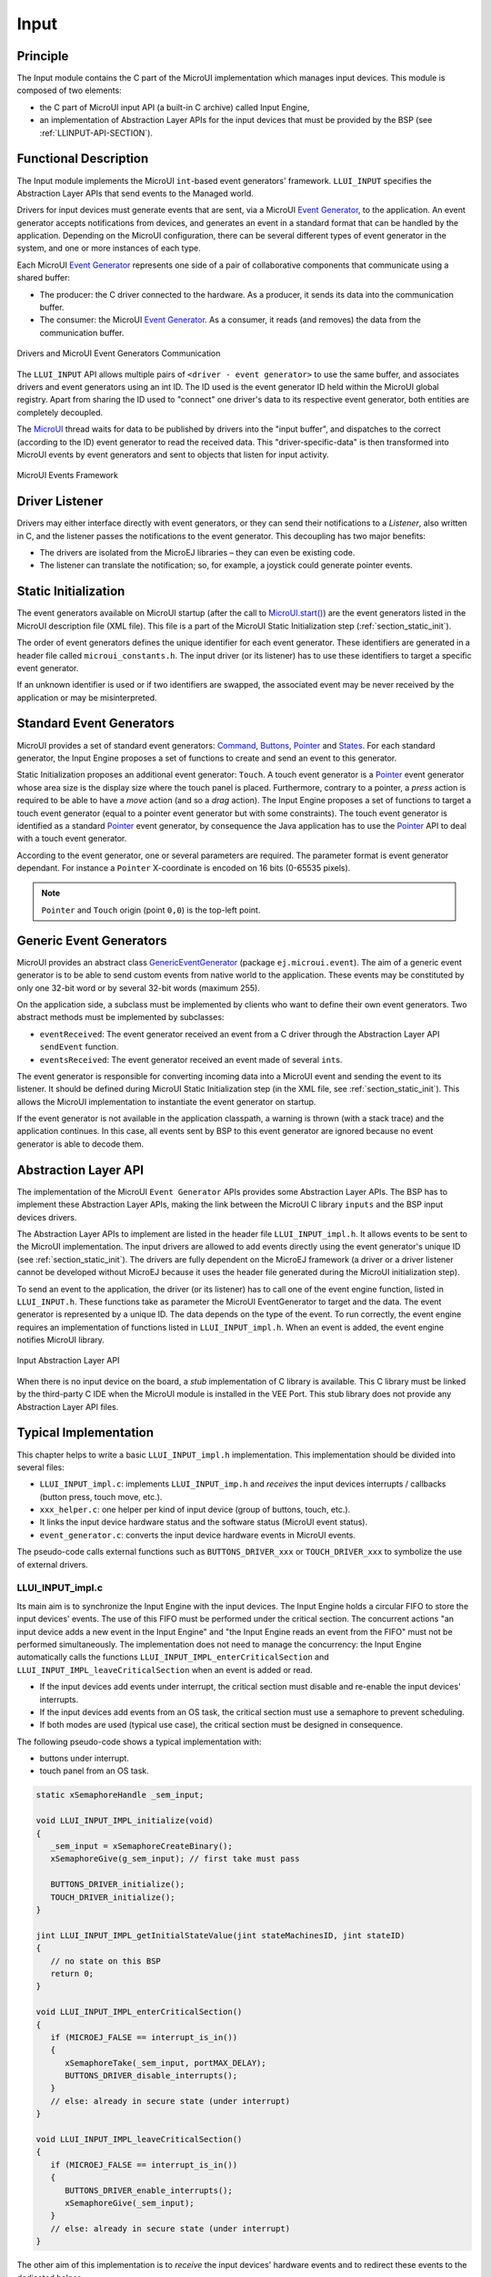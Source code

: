 .. _section_input:

=====
Input
=====


Principle
=========

The Input module contains the C part of the MicroUI implementation which manages input devices.
This module is composed of two elements:

-  the C part of MicroUI input API (a built-in C archive) called Input Engine,

-  an implementation of Abstraction Layer APIs for the input devices
   that must be provided by the BSP (see :ref:`LLINPUT-API-SECTION`).

Functional Description
======================

The Input module implements the MicroUI ``int``-based event generators' framework.
``LLUI_INPUT`` specifies the Abstraction Layer APIs that send events to the Managed world.

Drivers for input devices must generate events that are sent, via a MicroUI `Event Generator`_, to the application.
An event generator accepts notifications from devices, and generates an event in a standard format that can be handled by the application.
Depending on the MicroUI configuration, there can be several different types of event generator in the system, and one or more instances of each type.

Each MicroUI `Event Generator`_ represents one side of a pair of collaborative components that communicate using a shared buffer:

-  The producer: the C driver connected to the hardware. As a producer, it sends its data into the communication buffer.

-  The consumer: the MicroUI `Event Generator`_. As a consumer, it reads (and removes) the data from the communication buffer.

.. figure:: images/drivers-microui-comms.*
   :alt: Drivers and MicroUI Event Generators Communication
   :width: 550px
   :align: center

   Drivers and MicroUI Event Generators Communication

The ``LLUI_INPUT`` API allows multiple pairs of ``<driver - event generator>`` to use the same buffer, and associates drivers and event generators using an int ID.
The ID used is the event generator ID held within the MicroUI global registry.
Apart from sharing the ID used to "connect" one driver's data to its respective event generator, both entities are completely decoupled.

The `MicroUI`_ thread waits for data to be published by drivers into the "input buffer", and dispatches to the correct (according to the ID) event generator to read the received data.
This "driver-specific-data" is then transformed into MicroUI events by event generators and sent to objects that listen for input activity.

.. figure:: images/microui-events.png
   :alt: MicroUI Events Framework
   :align: center
   :scale: 75%

   MicroUI Events Framework


.. _Event Generator: https://repository.microej.com/javadoc/microej_5.x/apis/ej/microui/event/EventGenerator.html
.. _MicroUI: https://repository.microej.com/javadoc/microej_5.x/apis/ej/microui/MicroUI.html

.. _section_inputs_implementation:

Driver Listener
===============

Drivers may either interface directly with event generators, or they can send their notifications to a *Listener*, also written in C, and the listener passes the notifications to the event generator.
This decoupling has two major benefits:

-  The drivers are isolated from the MicroEJ libraries – they can even
   be existing code.

-  The listener can translate the notification; so, for example, a
   joystick could generate pointer events.

.. _section_inputs_static_init:

Static Initialization
=====================

The event generators available on MicroUI startup (after the call to `MicroUI.start()`_) are the event generators listed in the MicroUI description file (XML file).
This file is a part of the MicroUI Static Initialization step (:ref:`section_static_init`).

The order of event generators defines the unique identifier for each event generator.
These identifiers are generated in a header file called ``microui_constants.h``.
The input driver (or its listener) has to use these identifiers to target a specific event generator.

If an unknown identifier is used or if two identifiers are swapped, the associated event may be never received by the application or may be misinterpreted.

.. _MicroUI.start(): https://repository.microej.com/javadoc/microej_5.x/apis/ej/microui/MicroUI.html#start--

Standard Event Generators
=========================

MicroUI provides a set of standard event generators: `Command`_, `Buttons`_, `Pointer`_ and `States`_. For each standard generator, the Input Engine proposes a set of functions to create and send an event to this generator.

Static Initialization proposes an additional event generator: ``Touch``.
A touch event generator is a `Pointer`_ event generator whose area size is the display size where the touch panel is placed.
Furthermore, contrary to a pointer, a *press* action is required to be able to have a *move* action (and so a *drag* action).
The Input Engine proposes a set of functions to target a touch event generator (equal to a pointer event generator but with some constraints).
The touch event generator is identified as a standard `Pointer`_ event generator, by consequence the Java application has to use the `Pointer`_ API to deal with a touch event generator.

According to the event generator, one or several parameters are required.
The parameter format is event generator dependant.
For instance a ``Pointer`` X-coordinate is encoded on 16 bits (0-65535 pixels).

.. note:: ``Pointer`` and ``Touch`` origin (point ``0,0``) is the top-left point.

.. _Command: https://repository.microej.com/javadoc/microej_5.x/apis/ej/microui/event/generator/Command.html
.. _Buttons: https://repository.microej.com/javadoc/microej_5.x/apis/ej/microui/event/generator/Buttons.html
.. _Pointer: https://repository.microej.com/javadoc/microej_5.x/apis/ej/microui/event/generator/Pointer.html
.. _States: https://repository.microej.com/javadoc/microej_5.x/apis/ej/microui/event/generator/States.html

.. _section_inputs_genericEventGenerators:

Generic Event Generators
========================

MicroUI provides an abstract class `GenericEventGenerator`_ (package ``ej.microui.event``).
The aim of a generic event generator is to be able to send custom events from native world to the application.
These events may be constituted by only one 32-bit word or by several 32-bit words (maximum 255).

On the application side, a subclass must be implemented by clients who want to define their own event generators.
Two abstract methods must be implemented by subclasses:

-  ``eventReceived``: The event generator received an event from a C driver through the Abstraction Layer API ``sendEvent`` function.

-  ``eventsReceived``: The event generator received an event made of several ``int``\ s.

The event generator is responsible for converting incoming data into a MicroUI event and sending the event to its listener.
It should be defined during MicroUI Static Initialization step (in the XML file, see :ref:`section_static_init`).
This allows the MicroUI implementation to instantiate the event generator on startup.

If the event generator is not available in the application classpath, a warning is thrown (with a stack trace) and the application continues.
In this case, all events sent by BSP to this event generator are ignored because no event generator is able to decode them.

.. _GenericEventGenerator: https://repository.microej.com/javadoc/microej_5.x/apis/ej/microui/event/generator/GenericEventGenerator.html

.. _section_input_llapi:

Abstraction Layer API
=====================

The implementation of the MicroUI ``Event Generator`` APIs provides some Abstraction Layer APIs.
The BSP has to implement these Abstraction Layer APIs, making the link between the MicroUI C library ``inputs`` and the BSP input devices
drivers.

The Abstraction Layer APIs to implement are listed in the header file ``LLUI_INPUT_impl.h``.
It allows events to be sent to the MicroUI implementation.
The input drivers are allowed to add events directly using the event generator's
unique ID (see :ref:`section_static_init`).
The drivers are fully dependent on the MicroEJ framework (a driver or a driver listener cannot be developed without MicroEJ because it uses the header file generated during the MicroUI initialization step).

To send an event to the application, the driver (or its listener) has to call one of the event engine function, listed in ``LLUI_INPUT.h``.
These functions take as parameter the MicroUI EventGenerator to target and the data.
The event generator is represented by a unique ID.
The data depends on the type of the event.
To run correctly, the event engine requires an implementation of functions listed in ``LLUI_INPUT_impl.h``.
When an event is added, the event engine notifies MicroUI library.

.. figure:: images/ui_llapi_input2.*
   :alt: MicroUI Input Abstraction Layer
   :width: 500px
   :align: center

   Input Abstraction Layer API

When there is no input device on the board, a *stub* implementation of C library is available.
This C library must be linked by the third-party C IDE when the MicroUI module is installed in the VEE Port.
This stub library does not provide any Abstraction Layer API files.

Typical Implementation
======================

This chapter helps to write a basic ``LLUI_INPUT_impl.h`` implementation.
This implementation should be divided into several files:

- ``LLUI_INPUT_impl.c``: implements ``LLUI_INPUT_imp.h`` and *receives* the input devices interrupts / callbacks (button press, touch move, etc.).
- ``xxx_helper.c``: one helper per kind of input device (group of buttons, touch, etc.).
- It links the input device hardware status and the software status (MicroUI event status).
- ``event_generator.c``: converts the input device hardware events in MicroUI events.

The pseudo-code calls external functions such as ``BUTTONS_DRIVER_xxx`` or ``TOUCH_DRIVER_xxx`` to symbolize the use of external drivers.

LLUI_INPUT_impl.c
-----------------

Its main aim is to synchronize the Input Engine with the input devices.
The Input Engine holds a circular FIFO to store the input devices' events.
The use of this FIFO must be performed under the critical section.
The concurrent actions "an input device adds a new event in the Input Engine" and "the Input Engine reads an event from the FIFO" must not be performed simultaneously.
The implementation does not need to manage the concurrency: the Input Engine automatically calls the functions ``LLUI_INPUT_IMPL_enterCriticalSection`` and ``LLUI_INPUT_IMPL_leaveCriticalSection`` when an event is added or read.

- If the input devices add events under interrupt, the critical section must disable and re-enable the input devices' interrupts.
- If the input devices add events from an OS task, the critical section must use a semaphore to prevent scheduling.
- If both modes are used (typical use case), the critical section must be designed in consequence.

The following pseudo-code shows a typical implementation with:

- buttons under interrupt.
- touch panel from an OS task.

.. code:: c
   
   static xSemaphoreHandle _sem_input;

   void LLUI_INPUT_IMPL_initialize(void)
   {
      _sem_input = xSemaphoreCreateBinary();
      xSemaphoreGive(g_sem_input); // first take must pass
      
      BUTTONS_DRIVER_initialize();
      TOUCH_DRIVER_initialize();
   }

   jint LLUI_INPUT_IMPL_getInitialStateValue(jint stateMachinesID, jint stateID)
   {
      // no state on this BSP
      return 0;
   }

   void LLUI_INPUT_IMPL_enterCriticalSection()
   {
      if (MICROEJ_FALSE == interrupt_is_in())
      {
         xSemaphoreTake(_sem_input, portMAX_DELAY);
         BUTTONS_DRIVER_disable_interrupts();
      }
      // else: already in secure state (under interrupt)
   }

   void LLUI_INPUT_IMPL_leaveCriticalSection()
   {
      if (MICROEJ_FALSE == interrupt_is_in())
      {
         BUTTONS_DRIVER_enable_interrupts();
         xSemaphoreGive(_sem_input);
      }
      // else: already in secure state (under interrupt)
   }

The other aim of this implementation is to *receive* the input devices' hardware events and to redirect these events to the dedicated helper.

.. code:: c

   // called by the touch panel dedicated task
   void TOUCH_DRIVER_callback(uint8_t pressed, int32_t x, int32_t y)
   {            
      if (pressed)
      {
         // here, pen is down for sure
         TOUCH_HELPER_pressed(x, y);
      }
      else
      {
         // here, pen is up for sure
         TOUCH_HELPER_released();
      }
   }

   void GPIO_IRQHandler(int32_t button, uint32_t port, uint32_t pin)
   {
      if (GPIO_PIN_SET == GPIO_ReadPin(port, pin))
      {
         // GPIO == 1 means "pressed"
         BUTTONS_HELPER_pressed(button);
      }
      else
      {
         // GPIO == 0 means "released"
         BUTTONS_HELPER_released(button);
      }
   }

buttons_helper.c
----------------

The Input Engine's FIFO might be full.
In such a case, a new input device event cannot be added.
Consequently, a button *release* event should not be added to the FIFO if the previous button *press* event had not been added.
This helper keeps the *software* state: the input device's state seen by the application.

.. note:: This helper does not convert the hardware event into a MicroUI event. It lets ``event_generator.c`` performs this job.

.. code:: c

   static uint8_t buttons_pressed[NUMBER_OF_BUTTONS];

   void BUTTONS_HELPER_initialize(void)
   {
      for(uint32_t i = 0; i < NUMBER_OF_BUTTONS; i++)
      {
         buttons_pressed[i] = MICROEJ_FALSE;
      }
   }

   void BUTTONS_HELPER_pressed(int32_t buttonId)
   {
      // button is pressed

      if (MICROEJ_TRUE == buttons_pressed[buttonId])
      {
         // button was pressed => repeat event  (don't care if event is lost)
         EVENT_GENERATOR_button_repeated(buttonId);
      }
      else
      {
         // button was released => press event
         if (LLUI_INPUT_OK == EVENT_GENERATOR_button_pressed(buttonId) )
         {
            // the event has been managed: we can store the new button state
            // button is pressed now
            buttons_pressed[buttonId] = MICROEJ_TRUE;
         }
         // else: event has been lost: stay in "release" state
      }
   }

   void BUTTONS_HELPER_repeated(int32_t buttonId)
   {
      // manage this repeat event like a press event to check "software" button state
      BUTTONS_HELPER_pressed(buttonId);
   }

   void BUTTONS_HELPER_released(int32_t buttonId)
   {
      // button is now released

      if (MICROEJ_TRUE == buttons_pressed[buttonId])
      {
         // button was pressed => release event
         if (LLUI_INPUT_OK == EVENT_GENERATOR_button_released(buttonId) )
         {
            // the event has been managed: we can store the new button state
            // button is released now
            buttons_pressed[buttonId] = MICROEJ_FALSE;
         }
         // else: event has been lost: stay in "press" state
      }
      // else: already released
   }

touch_helper.c
----------------

The Input Engine's FIFO might be full.
In such a case, a new input device event cannot be added.
Consequently, a touch *move* / *drag* event should not be added to the FIFO if the previous touch *press* event had not been added.
This helper keeps the *software* state: the input device's state seen by the application.

This helper also filters the touch panel events.
It uses two defines ``FIRST_MOVE_PIXEL_LIMIT`` and ``MOVE_PIXEL_LIMIT`` to reduce the number of events sent to the application (values are expressed in pixels).

.. note:: This helper does not convert the hardware event in the MicroUI event. It lets ``event_generator.c`` performs this job.

.. code:: c

   // Number of pixels to generate a move after a press
   #ifndef FIRST_MOVE_PIXEL_LIMIT
   #error "Please set the define FIRST_MOVE_PIXEL_LIMIT (in pixels)"
   #endif

   // Number of pixels to generate a move after a move
   #ifndef MOVE_PIXEL_LIMIT
   #error "Please set the define MOVE_PIXEL_LIMIT (in pixels)"
   #endif

   #define DIFF(a,b)             ((a) < (b) ? (b-a) : (a-b))
   #define KEEP_COORD(p,n,limit)    (DIFF(p,n) <= limit ? MICROEJ_FALSE : MICROEJ_TRUE)
   #define KEEP_PIXEL(px,x,py,y,limit) (KEEP_COORD(px,x,limit) || KEEP_COORD(py,y,limit))
   #define KEEP_FIRST_MOVE(px,x,py,y)  (KEEP_PIXEL(px,x,py,y, FIRST_MOVE_PIXEL_LIMIT))
   #define KEEP_MOVE(px,x,py,y)     (KEEP_PIXEL(px,x,py,y, MOVE_PIXEL_LIMIT))

   static uint8_t touch_pressed = MICROEJ_FALSE;
   static uint8_t touch_moved = MICROEJ_FALSE;
   static uint16_t previous_touch_x, previous_touch_y;

   void TOUCH_HELPER_pressed(int32_t x, int32_t y)
   {
      // here, the pen is down for sure

      if (MICROEJ_TRUE == touch_pressed)
      {
         // pen was down => move event

         // keep pixel according first "move" event or not
         int keep_pixel;
         if(MICROEJ_TRUE == touch_moved)
         {
            keep_pixel = KEEP_MOVE(previous_touch_x, x, previous_touch_y, y);
         }
         else
         {
            keep_pixel = KEEP_FIRST_MOVE(previous_touch_x, x, previous_touch_y, y);
         }

         if (MICROEJ_TRUE == keep_pixel)
         {
            // store the new pixel
            previous_touch_x = x;
            previous_touch_y = y;
            touch_moved = MICROEJ_TRUE;

            // send a MicroUI touch event (don't care if event is lost)
            EVENT_GENERATOR_touch_moved(x, y);
         }
         // else: same position; no need to send an event
      }
      else
      {
         // pen was up => press event
         if (LLUI_INPUT_OK == EVENT_GENERATOR_touch_pressed(x, y))
         {
            // the event has been managed: we can store the new touch state
            // touch is pressed now
            previous_touch_x = x;
            previous_touch_y = y;
            touch_pressed = MICROEJ_TRUE;
            touch_moved = MICROEJ_FALSE;
         }
         // else: event has been lost: stay in "release" state
      }
   }

   void TOUCH_HELPER_moved(int32_t x, int32_t y)
   {
      // manage this move like a press event to check "software" touch state
      TOUCH_HELPER_pressed(x, y);
   }

   void TOUCH_HELPER_released(void)
   {
      // here, the pen is up for sure

      if (MICROEJ_TRUE == touch_pressed)
      {
         // pen was down => release event
         if (LLUI_INPUT_OK == EVENT_GENERATOR_touch_released())
         {
            // the event has been managed: we can store the new touch state
            // touch is released now
            touch_pressed = MICROEJ_FALSE;
         }
         // else: event has been lost: stay in "press | move" state
      }
      // else: the pen was already up
   }

event_generator.c
-----------------

This file aims to convert the events (received by ``LLUI_INPUT_impl.c`` and then filtered by ``xxx_helper.c``) to the application through the Input Engine.

This C file should be the only C file to include the header file ``microui_constants.h``.
This header file has been generated during the VEE Port build (see :ref:`section_static_init`).
It holds some defines that describe the available list of MicroUI Event Generators.
Each MicroUI Event Generator has its identifier: 0 to *n-1*.

A button event is often converted in the MicroUI Command event.
That allows the application to be button-independent: the application is not waiting for button 0 or button 1 events but MicroUI Command ``ESC`` or ``LEFT`` for instance.
The following pseudo-code converts the buttons events in MicroUI Command events.

.. note:: Each hardware event can be converted into another kind of MicroUI event. For instance, a joystick can simulate a MicroUI Pointer; a touch panel can be reduced to a set of MicroUI Commands (left, right, top, left), etc.

.. code:: c
   
   #include "microui_constants.h"

   static uint32_t _get_button_command(int32_t button_id)
   {
      switch (button_id) 
      {
      default:
      case BUTTON_WAKEUP_ID:
         return LLUI_INPUT_COMMAND_ESC;
      case BUTTON_TAMPER_ID:
         return LLUI_INPUT_COMMAND_MENU;
      }
   }

   int32_t EVENT_GENERATOR_button_pressed(int32_t buttonId)
   {
      return LLUI_INPUT_sendCommandEvent(MICROUI_EVENTGEN_COMMANDS, _get_button_command(buttonId));
   }

   int32_t EVENT_GENERATOR_button_repeated(int32_t buttonId)
   {
      return LLUI_INPUT_sendCommandEvent(MICROUI_EVENTGEN_COMMANDS, _get_button_command(buttonId));
   }

   int32_t EVENT_GENERATOR_button_released(int32_t buttonId)
   {
      // do not send a Command event on the release event
      return LLUI_INPUT_OK; // the event has been managed
   }

   int32_t EVENT_GENERATOR_touch_pressed(int32_t x, int32_t y)
   {
      return LLUI_INPUT_sendTouchPressedEvent(MICROUI_EVENTGEN_TOUCH, x, y);
   }

   int32_t EVENT_GENERATOR_touch_moved(int32_t x, int32_t y)
   {
      return LLUI_INPUT_sendTouchMovedEvent(MICROUI_EVENTGEN_TOUCH, x, y);
   }

   int32_t EVENT_GENERATOR_touch_released(void)
   {
      return LLUI_INPUT_sendTouchReleasedEvent(MICROUI_EVENTGEN_TOUCH);
   }

.. _section_inputs_eventbuffer:

Event Buffer
============

MicroUI is using a circular buffer to manage the input events.
As soon as an event is added, removed, or replaced in the queue, the event engine calls the associated Abstraction Layer API (LLAPI) ``LLUI_INPUT_IMPL_log_queue_xxx()``.
This LLAPI allows the BSP to log this event to dump it later thanks to a call to ``LLUI_INPUT_dump()``.

.. note:: When the functions ``LLUI_INPUT_IMPL_log_queue_xxx()`` are not implemented, a call to ``LLUI_INPUT_dump()`` has no effect (there is no default logger).

The following steps describe how the logger is called:

1. On startup, MicroUI calls ``LLUI_INPUT_IMPL_log_queue_init()``: it gives the event buffer. The implementation should prepare its logger.
2. The BSP adds or replaces an event in the queue, the event engine calls ``LLUI_INPUT_IMPL_log_queue_add()`` or ``LLUI_INPUT_IMPL_log_queue_replace()``. The implementation should store the event metadata: buffer index, event size, etc.
3. If the event cannot be added because the queue is full, the event engine calls ``LLUI_INPUT_IMPL_log_queue_full()``. The implementation can print a warning, throw an error, etc.
4. MicroUI reads an event, the event engine calls ``LLUI_INPUT_IMPL_log_queue_read()``. The implementation has to update its metadata (if required).

The following steps describe how the dump is performed:

1. The BSP calls ``LLUI_INPUT_dump()``: the event engine starts a dump of the event buffer.
2. First, the event engine dumps the older events. It calls ``LLUI_INPUT_IMPL_log_dump()`` for each old event. The log type value is ``0``; it means that all logs are the events or events' data already consumed (`past` events), and the first log is the latest event or data stored in the queue.
3. Then, the event engine dumps the `future` events (events not consumed yet by MicroUI). It calls ``LLUI_INPUT_IMPL_log_dump()`` for each new event. The log type value is ``1``; it means that all logs are the events or data not consumed yet (`future` events).
4. The `future` events can target a MicroUI object (a `Displayable` for a `requestRender` event,  a `Runnable` for a `callSerially` event, etc.). The event engine notifies the logger to print the MicroUI objects by calling ``LLUI_INPUT_IMPL_log_dump()`` with ``2`` as log type value.
5. Finally, the event engine notifies the logger about the end of the dump by calling ``LLUI_INPUT_IMPL_log_dump()`` with ``3`` as log type value.

.. warning:: The dump of MicroUI objects linked to the `future` events is only available with the MicroEJ Architectures 7.16 and higher. With older MicroEJ Architectures, nothing is dumped.
 
An implementation is available on the :ref:`MicroUI C module<section_ui_releasenotes_cmodule>`.
This logger is constituted with two files:

* ``LLUI_INPUT_LOG_impl.c``: this file holds some metadata for each event. When the event engine calls ``LLUI_INPUT_IMPL_log_dump()``, the logger retrieves the event metadata and calls ``microui_event_decoder.c`` functions. To enable this logger, set the define ``MICROUIEVENTDECODER_ENABLED`` in ``microui_event_decoder_conf.h``.
* ``microui_event_decoder.c``: this file describes the MicroUI events. It has to be customized with the MicroUI event generators identifiers. See ``microui_event_decoder_conf.h``.

Example of a dump:

::

   ============================== MicroUI FIFO Dump ===============================
   ---------------------------------- Old Events ----------------------------------
   [27: 0x00000000] garbage
   [28: 0x00000000] garbage
   [...]  
   [99: 0x00000000] garbage
   [00: 0x08000000] Display SHOW Displayable (Displayable index = 0)
   [01: 0x00000008] Command HELP (event generator 0)
   [02: 0x0d000000] Display REPAINT Displayable (Displayable index = 0)
   [03: 0x07030000] Input event: Pointer pressed (event generator 3)
   [04: 0x009f0063]    at 159,99 (absolute)
   [05: 0x07030600] Input event: Pointer moved (event generator 3)
   [06: 0x00aa0064]    at 170,100 (absolute)
   [07: 0x02030700] Pointer dragged (event generator 3)
   [08: 0x0d000000] Display REPAINT Displayable (Displayable index = 0)
   [09: 0x07030600] Input event: Pointer moved (event generator 3)
   [10: 0x00b30066]    at 179,102 (absolute)
   [11: 0x02030700] Pointer dragged (event generator 3)
   [12: 0x0d000000] Display REPAINT Displayable (Displayable index = 0)
   [13: 0x07030600] Input event: Pointer moved (event generator 3)
   [14: 0x00c50067]    at 197,103 (absolute)
   [15: 0x02030700] Pointer dragged (event generator 3)
   [16: 0x0d000000] Display REPAINT Displayable (Displayable index = 0)
   [17: 0x07030600] Input event: Pointer moved (event generator 3)
   [18: 0x00d00066]    at 208,102 (absolute)
   [19: 0x02030700] Pointer dragged (event generator 3)
   [20: 0x0d000000] Display REPAINT Displayable (Displayable index = 0)
   [21: 0x07030100] Input event: Pointer released (event generator 3)
   [22: 0x00000000]    at 0,0 (absolute)
   [23: 0x00000008] Command HELP (event generator 0)
   ---------------------------------- New Events ----------------------------------
   [24: 0x0d000000] Display REPAINT Displayable (Displayable index = 0)
   [25: 0x07030000] Input event: Pointer pressed (event generator 3)
   [26: 0x002a0029]    at 42,41 (absolute)
   --------------------------- New Events' Java objects ---------------------------
   [java/lang/Object[2]@0xC000FD1C
	[0] com/microej/examples/microui/mvc/MVCDisplayable@0xC000BAC0
	[1] null
   ================================================================================

Notes:

* The event ``24`` holds an object in the events objects array (a ``Displayable``); its object index is ``0``.
* An object is ``null`` when the memory slot has been used during the application execution but freed at the dump time.
* The object array' size is the maximum of non-null objects reached during application execution.
* The indices of old events are out-of-date: the memory slot is now null or reused by a newer event.
* The event ``25`` targets the event generator ``3``; the identifier is available in ``microui_constants.h`` (created during the VEE Port build, see :ref:`section_inputs_static_init`).
* The events ``27`` to ``99`` cannot be identified (no metadata or partial event content due to circular queue management).
* Refers to the implementation on the :ref:`MicroUI C module<section_ui_releasenotes_cmodule>` to have more information about the format of the event; this implementation is always up-to-date with the MicroUI implementation.

Dependencies
============

-  MicroUI module (see :ref:`section_microui`)

-  Static MicroUI initialization step (see :ref:`section_static_init`). This step generates a header file which contains some unique event generator IDs. These IDs must be used in the BSP to make the link between the input devices drivers and the MicroUI ``Event Generator``\ s.

-  ``LLUI_INPUT_impl.h`` implementation (see :ref:`LLINPUT-API-SECTION`).

- The :ref:`MicroUI C module<section_ui_releasenotes_cmodule>` to optionally use the :ref:`default input logger <section_inputs_eventbuffer>`.

.. _section_inputs_installation:

Installation
============

Input module is a sub-part of the MicroUI library.
The Input module is installed at same time than MicroUI module.

Use
===

The MicroUI Input APIs are available in the classes of packages ``ej.microui.event`` and ``ej.microui.event.generator``.

..
   | Copyright 2008-2025, MicroEJ Corp. Content in this space is free 
   for read and redistribute. Except if otherwise stated, modification 
   is subject to MicroEJ Corp prior approval.
   | MicroEJ is a trademark of MicroEJ Corp. All other trademarks and 
   copyrights are the property of their respective owners.
